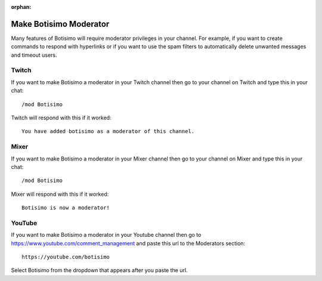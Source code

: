:orphan:

Make Botisimo Moderator
=======================

Many features of Botisimo will require moderator privileges in your channel. For example, if you want to create commands to respond with hyperlinks or if you want to use the spam filters to automatically delete unwanted messages and timeout users.

Twitch
^^^^^^

If you want to make Botisimo a moderator in your Twitch channel then go to your channel on Twitch and type this in your chat::

    /mod Botisimo

Twitch will respond with this if it worked::

    You have added botisimo as a moderator of this channel.

Mixer
^^^^^

If you want to make Botisimo a moderator in your Mixer channel then go to your channel on Mixer and type this in your chat::

    /mod Botisimo

Mixer will respond with this if it worked::

    Botisimo is now a moderator!

YouTube
^^^^^^^

If you want to make Botisimo a moderator in your Youtube channel then go to `https://www.youtube.com/comment_management <https://www.youtube.com/comment_management>`_ and paste this url to the Moderators section::

    https://youtube.com/botisimo

Select Botisimo from the dropdown that appears after you paste the url.
